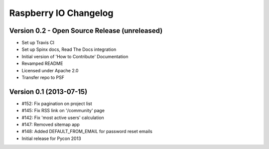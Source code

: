 Raspberry IO Changelog
======================

Version 0.2 - Open Source Release (unreleased)
--------------------------------

* Set up Travis CI
* Set up Spinx docs, Read The Docs integration
* Initial version of 'How to Contribute' Documentation
* Revamped README
* Licensed under Apache 2.0
* Transfer repo to PSF


Version 0.1 (2013-07-15)
------------------------

* #152: Fix pagination on project list
* #145: Fix RSS link on '/community' page
* #142: Fix 'most active users' calculation
* #147: Removed sitemap app
* #148: Added DEFAULT_FROM_EMAIL for password reset emails
* Initial release for Pycon 2013
